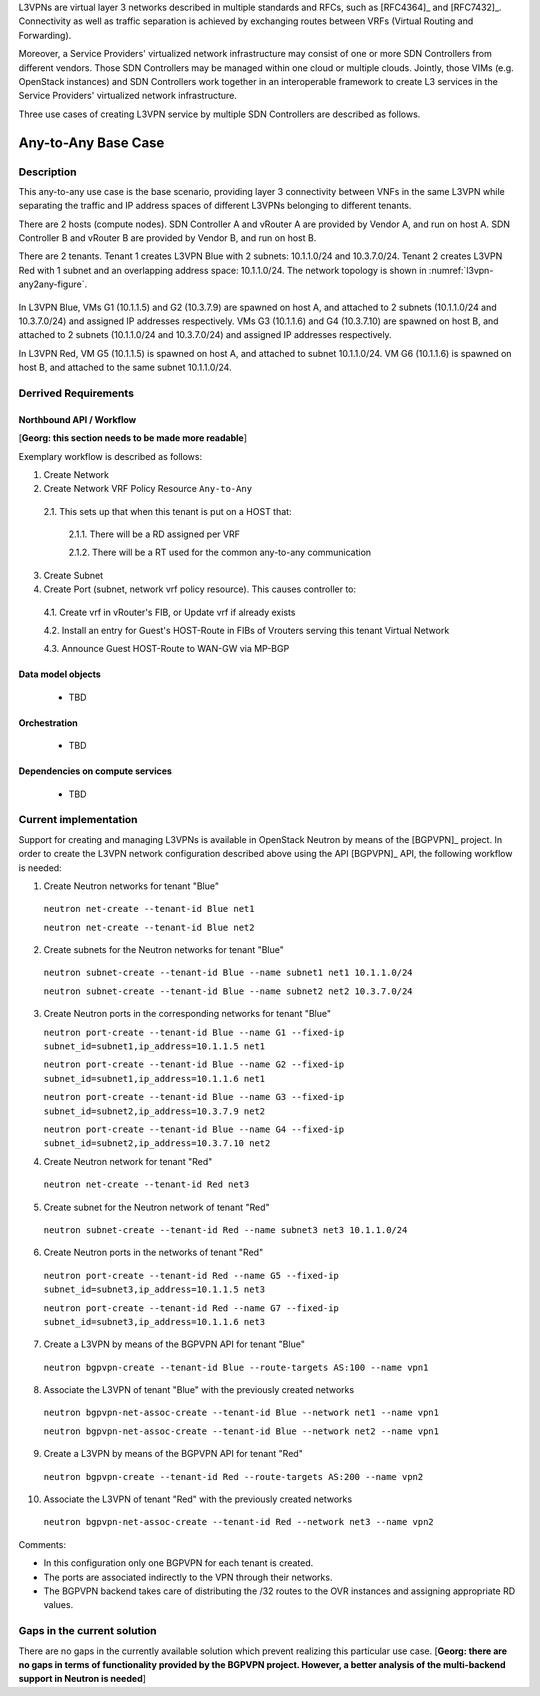 .. This work is licensed under a Creative Commons Attribution 4.0 International License.
.. http://creativecommons.org/licenses/by/4.0
.. (c) Bin Hu

L3VPNs are virtual layer 3 networks described in multiple standards and RFCs,
such as [RFC4364]_ and [RFC7432]_. Connectivity as well as traffic separation is
achieved by exchanging routes between VRFs (Virtual Routing and Forwarding).

Moreover, a Service Providers' virtualized network infrastructure may consist of
one or more SDN Controllers from different vendors. Those SDN Controllers may be
managed within one cloud or multiple clouds. Jointly, those VIMs (e.g. OpenStack
instances) and SDN Controllers work together in an interoperable framework to
create L3 services in the Service Providers' virtualized network infrastructure.

Three use cases of creating L3VPN service by multiple SDN Controllers are described
as follows.


Any-to-Any Base Case
--------------------

Description
~~~~~~~~~~~

This any-to-any use case is the base scenario, providing layer 3 connectivity
between VNFs in the same L3VPN while separating the traffic and IP address
spaces of different L3VPNs belonging to different tenants.

There are 2 hosts (compute nodes). SDN Controller A and vRouter A are provided by
Vendor A, and run on host A. SDN Controller B and vRouter B are provided by
Vendor B, and run on host B.

There are 2 tenants. Tenant 1 creates L3VPN Blue with 2 subnets: 10.1.1.0/24 and
10.3.7.0/24.  Tenant 2 creates L3VPN Red with 1 subnet and an overlapping
address space: 10.1.1.0/24. The network topology is shown in
:numref:`l3vpn-any2any-figure`.

.. figure:: images/l3vpn-any2any.png
   :name:  l3vpn-any2any-figure
   :width: 100%

In L3VPN Blue, VMs G1 (10.1.1.5) and G2 (10.3.7.9) are spawned on host A, and attached to 2 subnets
(10.1.1.0/24 and 10.3.7.0/24) and assigned IP addresses respectively. VMs G3 (10.1.1.6) and
G4 (10.3.7.10) are spawned on host B, and attached to 2 subnets (10.1.1.0/24 and 10.3.7.0/24)
and assigned IP addresses respectively.

In L3VPN Red, VM G5 (10.1.1.5) is spawned on host A, and attached to subnet 10.1.1.0/24. VM G6
(10.1.1.6) is spawned on host B, and attached to the same subnet 10.1.1.0/24.



Derrived Requirements
~~~~~~~~~~~~~~~~~~~~~

Northbound API / Workflow
+++++++++++++++++++++++++

[**Georg: this section needs to be made more readable**]

Exemplary workflow is described as follows:

1. Create Network

2. Create Network VRF Policy Resource ``Any-to-Any``

  2.1. This sets up that when this tenant is put on a HOST that:

    2.1.1. There will be a RD assigned per VRF

    2.1.2. There will be a RT used for the common any-to-any communication

3. Create Subnet

4. Create Port (subnet, network vrf policy resource). This causes controller to:

  4.1. Create vrf in vRouter's FIB, or Update vrf if already exists

  4.2. Install an entry for Guest's HOST-Route in FIBs of Vrouters serving this tenant Virtual Network

  4.3. Announce Guest HOST-Route to WAN-GW via MP-BGP



Data model objects
++++++++++++++++++
   - TBD


Orchestration
+++++++++++++
   - TBD


Dependencies on compute services
++++++++++++++++++++++++++++++++
   - TBD



Current implementation
~~~~~~~~~~~~~~~~~~~~~~

Support for creating and managing L3VPNs is available in OpenStack Neutron by
means of the [BGPVPN]_ project. In order to create the L3VPN network
configuration described above using the API [BGPVPN]_ API, the following workflow
is needed:

1. Create Neutron networks for tenant "Blue"

  ``neutron net-create --tenant-id Blue net1``

  ``neutron net-create --tenant-id Blue net2``


2. Create subnets for the Neutron networks for tenant "Blue"

  ``neutron subnet-create --tenant-id Blue --name subnet1 net1 10.1.1.0/24``

  ``neutron subnet-create --tenant-id Blue --name subnet2 net2 10.3.7.0/24``


3. Create Neutron ports in the corresponding networks for tenant "Blue"

   ``neutron port-create --tenant-id Blue --name G1 --fixed-ip subnet_id=subnet1,ip_address=10.1.1.5 net1``

   ``neutron port-create --tenant-id Blue --name G2 --fixed-ip subnet_id=subnet1,ip_address=10.1.1.6 net1``

   ``neutron port-create --tenant-id Blue --name G3 --fixed-ip subnet_id=subnet2,ip_address=10.3.7.9 net2``

   ``neutron port-create --tenant-id Blue --name G4 --fixed-ip subnet_id=subnet2,ip_address=10.3.7.10 net2``


4. Create Neutron network for tenant "Red"

  ``neutron net-create --tenant-id Red net3``


5. Create subnet for the Neutron network of tenant "Red"

  ``neutron subnet-create --tenant-id Red --name subnet3 net3 10.1.1.0/24``


6. Create Neutron ports in the networks of tenant "Red"

  ``neutron port-create --tenant-id Red --name G5 --fixed-ip subnet_id=subnet3,ip_address=10.1.1.5 net3``

  ``neutron port-create --tenant-id Red --name G7 --fixed-ip subnet_id=subnet3,ip_address=10.1.1.6 net3``


7. Create a L3VPN by means of the BGPVPN API for tenant "Blue"

  ``neutron bgpvpn-create --tenant-id Blue --route-targets AS:100 --name vpn1``


8. Associate the L3VPN of tenant "Blue" with the previously created networks

  ``neutron bgpvpn-net-assoc-create --tenant-id Blue --network net1 --name vpn1``

  ``neutron bgpvpn-net-assoc-create --tenant-id Blue --network net2 --name vpn1``


9. Create a L3VPN by means of the BGPVPN API for tenant "Red"

  ``neutron bgpvpn-create --tenant-id Red --route-targets AS:200 --name vpn2``


10. Associate the L3VPN of tenant "Red" with the previously created networks

  ``neutron bgpvpn-net-assoc-create --tenant-id Red --network net3 --name vpn2``


Comments:

* In this configuration only one BGPVPN for each tenant is created.

* The ports are associated indirectly to the VPN through their networks.

* The BGPVPN backend takes care of distributing the /32 routes to the OVR instances
  and assigning appropriate RD values.



Gaps in the current solution
~~~~~~~~~~~~~~~~~~~~~~~~~~~~

There are no gaps in the currently available solution which prevent realizing
this particular use case.
[**Georg: there are no gaps in terms of functionality provided by the BGPVPN
project. However, a better analysis of the multi-backend support in Neutron is
needed**]
